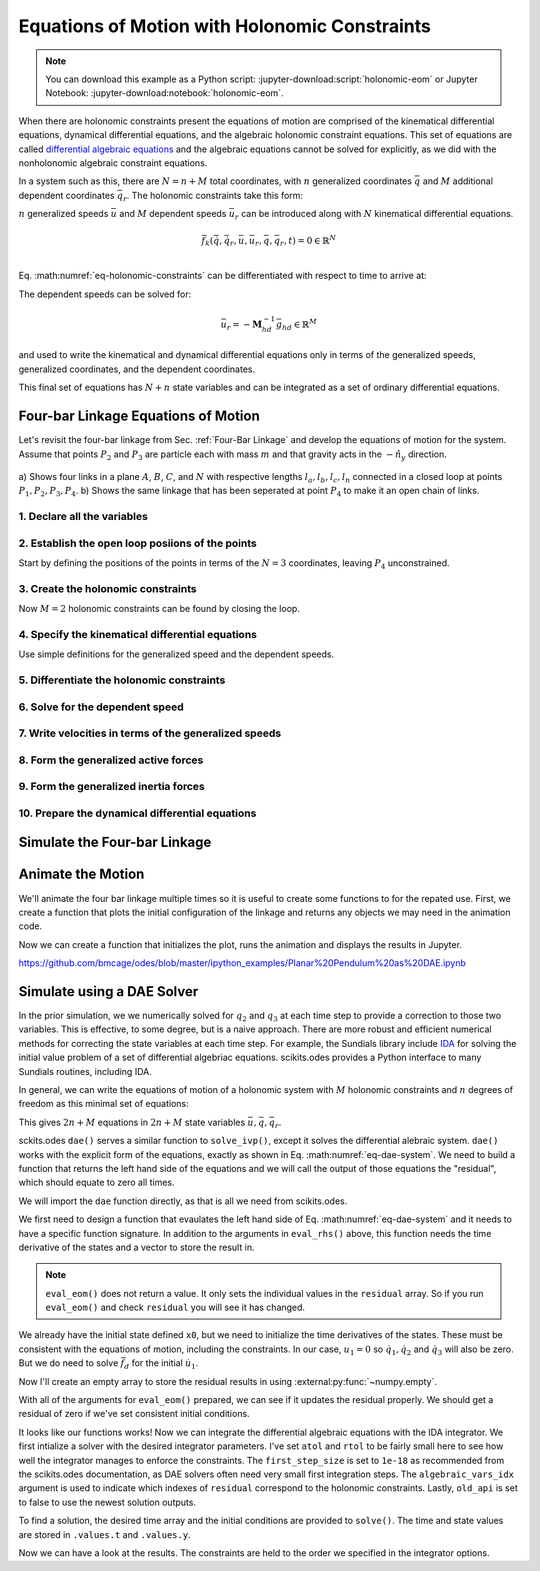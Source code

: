 ==============================================
Equations of Motion with Holonomic Constraints
==============================================

.. note::

   You can download this example as a Python script:
   :jupyter-download:script:`holonomic-eom` or Jupyter Notebook:
   :jupyter-download:notebook:`holonomic-eom`.

.. jupyter-execute::

   from IPython.display import HTML
   from matplotlib.animation import FuncAnimation
   from scipy.integrate import solve_ivp
   import matplotlib.pyplot as plt
   import numpy as np
   import sympy as sm
   import sympy.physics.mechanics as me

   me.init_vprinting(use_latex='mathjax')

When there are holonomic constraints present the equations of motion are
comprised of the kinematical differential equations, dynamical differential
equations, and the algebraic holonomic constraint equations. This set of
equations are called `differential algebraic equations`_ and the algebraic
equations cannot be solved for explicitly, as we did with the nonholonomic
algebraic constraint equations.

.. _differential algebraic equations: https://en.wikipedia.org/wiki/Differential-algebraic_system_of_equations

In a system such as this, there are :math:`N=n+M` total coordinates, with
:math:`n` generalized coordinates :math:`\bar{q}` and :math:`M` additional
dependent coordinates :math:`\bar{q}_r`. The holonomic constraints take this
form:

.. math::
   :label: eq-holonomic-constraints

   \bar{f}_h(\bar{q}, \bar{q}_r, t) = 0 \in \mathbb{R}^M

:math:`n` generalized speeds :math:`\bar{u}` and :math:`M` dependent speeds
:math:`\bar{u}_r` can be introduced along with :math:`N` kinematical
differential equations.

.. math::

   \bar{f}_k(\dot{\bar{q}}, \dot{\bar{q}}_r, \bar{u}, \bar{u}_r, \bar{q}, \bar{q}_r, t)  = 0 \in \mathbb{R}^N \\

Eq. :math:numref:`eq-holonomic-constraints` can be
differentiated with respect to time to arrive at:

.. math::
   :label: eq-holonomic-constraints-dot

   \dot{\bar{f}}_h(\bar{u}, \bar{u}_r, \bar{q}, \bar{q}_r, t) =
   \mathbf{M}_{hd}\bar{u}_r + \bar{g}_{hd} = 0 \in \mathbb{R}^M

The dependent speeds can be solved for:

.. math::

   \bar{u}_r = -\mathbf{M}_{hd}^{-1} \bar{g}_{hd} \in \mathbb{R}^M

and used to write the kinematical and dynamical differential equations only in
terms of the generalized speeds, generalized coordinates, and the dependent
coordinates.

.. math::
   :label: eq-holonomic-constrained-eom

   \bar{f}_k(\dot{\bar{q}}, \dot{\bar{q}}_r, \bar{u}, \bar{q}, \bar{q}_r, t)  = 0 \in \mathbb{R}^N \\
   \bar{f}_d(\dot{\bar{u}}, \bar{u}, \bar{q}, \bar{q}_r, t)  = 0 \in \mathbb{R}^n \\

This final set of equations has :math:`N+n` state variables and can be
integrated as a set of ordinary differential equations.

Four-bar Linkage Equations of Motion
====================================

Let's revisit the four-bar linkage from Sec. :ref:`Four-Bar Linkage` and
develop the equations of motion for the system. Assume that points :math:`P_2`
and :math:`P_3` are particle each with mass :math:`m` and that gravity acts in
the :math:`-\hat{n}_y` direction.

.. figure:: figures/configuration-four-bar.svg
   :align: center
   :width: 600px

   a) Shows four links in a plane :math:`A`, :math:`B`, :math:`C`, and
   :math:`N` with respective lengths :math:`l_a,l_b,l_c,l_n` connected in a
   closed loop at points :math:`P_1,P_2,P_3,P_4`. b) Shows the same linkage
   that has been seperated at point :math:`P_4` to make it an open chain of
   links.

1. Declare all the variables
----------------------------

.. jupyter-execute::

   q1, q2, q3 = me.dynamicsymbols('q1, q2, q3')
   u1, u2, u3 = me.dynamicsymbols('u1, u2, u3')
   la, lb, lc, ln = sm.symbols('l_a, l_b, l_c, l_n')
   m, g = sm.symbols('m, g')
   t = me.dynamicsymbols._t

   q = sm.Matrix([q1])
   qr = sm.Matrix([q2, q3])
   qN = q.col_join(qr)
   u = sm.Matrix([u1])
   ur = sm.Matrix([u2, u3])
   uN = u.col_join(ur)

   qdN = qN.diff(t)
   ud = u.diff(t)

   uN_zero = {ui: 0 for ui in uN}
   qdN_zero = {qdi: 0 for qdi in qdN}
   ud_zero = {udi: 0 for udi in ud}

   p = sm.Matrix([la, lb, lc, ln, m, g])

2. Establish the open loop posiions of the points
-------------------------------------------------

Start by defining the positions of the points in terms of the :math:`N=3`
coordinates, leaving :math:`P_4` unconstrained.

.. jupyter-execute::

   N = me.ReferenceFrame('N')
   A = me.ReferenceFrame('A')
   B = me.ReferenceFrame('B')
   C = me.ReferenceFrame('C')

   A.orient_axis(N, q1, N.z)
   B.orient_axis(A, q2, A.z)
   C.orient_axis(B, q3, B.z)

   P1 = me.Point('P1')
   P2 = me.Point('P2')
   P3 = me.Point('P3')
   P4 = me.Point('P4')

   P2.set_pos(P1, la*A.x)
   P3.set_pos(P2, lb*B.x)
   P4.set_pos(P3, lc*C.x)

3. Create the holonomic constraints
-----------------------------------

Now :math:`M=2` holonomic constraints can be found by closing the loop.

.. jupyter-execute::

   loop = P4.pos_from(P1) - ln*N.x

   fh = sm.Matrix([loop.dot(N.x), loop.dot(N.y)])
   fh = sm.trigsimp(fh)
   fh

.. jupyter-execute::

   me.find_dynamicsymbols(fh)

4. Specify the kinematical differential equations
-------------------------------------------------

Use simple definitions for the generalized speed and the dependent speeds.

.. jupyter-execute::

   fk = sm.Matrix([
       q1.diff(t) - u1,
       q2.diff(t) - u2,
       q3.diff(t) - u3,
   ])
   Mk = fk.jacobian(qdN)
   gk = fk.xreplace(qdN_zero)
   qdN_sol = -Mk.LUsolve(gk)
   qd_repl = dict(zip(qdN, qdN_sol))
   qd_repl

5. Differentiate the holonomic constraints
------------------------------------------

.. jupyter-execute::

   fhd = fh.diff(t).xreplace(qd_repl)
   me.find_dynamicsymbols(fhd)

6. Solve for the dependent speed
--------------------------------

.. jupyter-execute::

   ur_zero = {ui: 0 for ui in ur}

   Mhd = fhd.jacobian(ur)
   ghd = fhd.xreplace(ur_zero)

   Mhd, ghd

.. jupyter-execute::

   ur_sol = -Mhd.LUsolve(ghd)
   ur_repl = dict(zip(ur, ur_sol))

.. jupyter-execute::

   gk = gk.xreplace(ur_repl)

7. Write velocities in terms of the generalized speeds
------------------------------------------------------

.. jupyter-execute::

   A.set_ang_vel(N, u1*N.z)
   B.set_ang_vel(A, ur_repl[u2]*A.z)
   C.set_ang_vel(B, ur_repl[u3]*B.z)

   P1.set_vel(N, 0)
   P2.v2pt_theory(P1, N, A)
   P3.v2pt_theory(P2, N, B)
   P4.v2pt_theory(P3, N, C)

8. Form the generalized active forces
-------------------------------------

.. jupyter-execute::

   R_P2 = -m*g*N.y
   R_P3 = -m*g*N.y

.. jupyter-execute::

   Fr = sm.Matrix([
       P2.vel(N).diff(u1, N).dot(R_P2) +
       P3.vel(N).diff(u1, N).dot(R_P3)
   ])

   me.find_dynamicsymbols(Fr)

9. Form the generalized inertia forces
--------------------------------------

.. jupyter-execute::

   me.find_dynamicsymbols(P2.acc(N), reference_frame=N)

.. jupyter-execute::

   me.find_dynamicsymbols(P3.acc(N), reference_frame=N)

.. jupyter-execute::

   Rs_P2 = -m*P2.acc(N)
   Rs_P3 = -m*P3.acc(N).xreplace(qd_repl).xreplace(ur_repl)

   Frs = sm.Matrix([
       P2.vel(N).diff(u1, N).dot(Rs_P2) +
       P3.vel(N).diff(u1, N).dot(Rs_P3)
   ])
   me.find_dynamicsymbols(Frs)

10. Prepare the dynamical differential equations
------------------------------------------------

.. jupyter-execute::

   Md = Frs.jacobian(ud)
   gd = Frs.xreplace(ud_zero) + Fr
   me.find_dynamicsymbols(Md), me.find_dynamicsymbols(gd)

Simulate the Four-bar Linkage
=============================

.. jupyter-execute::

   eval_k = sm.lambdify((qN, u, p), (Mk, gk))
   eval_d = sm.lambdify((qN, u, p), (Md, gd))

.. jupyter-execute::

   p_vals = np.array([
       0.8,  # la [m]
       2.0,  # lb [m]
       1.0,  # lc [m]
       2.0,  # ln [m]
       1.0,  # m [kg]
       9.81,  # g [m/s^2]
   ])

.. jupyter-execute::

   from scipy.optimize import fsolve

.. jupyter-execute::

   q1_val = np.deg2rad(10.0)

   eval_fh = sm.lambdify((qr, q, p), fh)

   q2_val, q3_val = fsolve(lambda qr, q, p: np.squeeze(eval_fh(qr, [q], p)),
                           np.deg2rad([20.0, -150]),
                           args=(q1_val, p_vals))

   qN_vals = np.array([q1_val, q2_val, q3_val])
   np.rad2deg(qN_vals)


.. jupyter-execute::

   def eval_rhs(t, x, p):

       qN = x[:3]
       u = x[3:]

       Mk, gk = eval_k(qN, u, p)
       qNd = -np.linalg.solve(Mk, np.squeeze(gk))

       Md, gd = eval_d(qN, u, p)
       ud = -np.linalg.solve(Md, gd)[0]

       return np.hstack((qNd, ud))

.. jupyter-execute::

   u10 = 0.0
   x0 = np.hstack((qN_vals, u10))
   t0, tf = 0.0, 30.0
   fps = 20
   ts = np.linspace(t0, tf, num=int(fps*(tf - t0)))

   eval_rhs(t0, x0, p_vals)

.. jupyter-execute::

   sol = solve_ivp(eval_rhs, (t0, tf), x0, args=(p_vals,), t_eval=ts, atol=1e-6, rtol=1e-3)
   xs = np.transpose(sol.y)
   ts = sol.t

.. jupyter-execute::

   def simulate(eval_rhs, t0, tf, fps, q1_0, u1_0, q2_0g, q3_0g, p):

       ts = np.linspace(t0, tf, num=int(fps*(tf - t0)))

       q2_val, q3_val = fsolve(lambda qr, q, p: np.squeeze(eval_fh(qr, [q], p)),
                               [q2_0g, q3_0g],
                               args=(q1_0, p))
       x0 = np.array([q1_val, q2_val, q3_val, u1_0])

       sol = solve_ivp(eval_rhs, (ts[0], ts[-1]), x0, args=(p_vals,), t_eval=ts, atol=1e-6, rtol=1e-3)

       xs = np.transpose(sol.y)
       ts = sol.t

       con = []
       for xi in xs:  # xs is shape(n, 4)
          con.append(eval_fh(xi[1:3], xi[0:1], p_vals).squeeze())
       con = np.array(con)

       return ts, xs, con

   ts, xs, con = simulate(
       eval_rhs,
       t0=t0,
       tf=tf,
       fps=fps,
       q1_0=np.deg2rad(10.0),
       u1_0=0.0,
       q2_0g=np.deg2rad(20.0),
       q3_0g=np.deg2rad(-150.0),
       p=p_vals,
   )

.. jupyter-execute::

   def plot_results(ts, xs, con):
       """Returns the array of axes of a 4 panel plot of the state trajectory
       versus time.

       Parameters
       ==========
       ts : array_like, shape(n,)
          Values of time.
       xs : array_like, shape(n, 4)
          Values of the state trajectories corresponding to ``ts`` in order
          [q1, q2, q3, u1].
       con : array_like, shape(n, 2)
          x and y constraint violations of P4 at each time in ``ts``.

       Returns
       =======
       axes : ndarray, shape(3,)
          Matplotlib axes for each panel.

       """
       fig, axes = plt.subplots(3, 1, sharex=True)

       fig.set_size_inches((10.0, 6.0))

       axes[0].plot(ts, np.rad2deg(xs[:, :3]))  # q1, q2, q3
       axes[1].plot(ts, np.rad2deg(xs[:, 3]))  # u1
       axes[2].plot(ts, np.squeeze(con))

       axes[0].legend(['$q_1$', '$q_2$', '$q_3$'])
       axes[1].legend(['$u_1$'])
       axes[2].legend([r'$\cdot\hat{n}_x$', r'$\cdot\hat{n}_y$'])

       axes[0].set_ylabel('Angle [deg]')
       axes[1].set_ylabel('Angular Rate [deg/s]')
       axes[2].set_ylabel('Distance [m]')
       axes[2].set_xlabel('Time [s]')

       fig.tight_layout()

       return axes

   plot_results(ts, xs, con);

Animate the Motion
==================

We'll animate the four bar linkage multiple times so it is useful to create
some functions to for the repated use. First, we create a function that plots
the initial configuration of the linkage and returns any objects we may need in
the animation code.

.. jupyter-execute::

   coordinates = P2.pos_from(P1).to_matrix(N)
   for point in [P3, P4, P1, P2]:
      coordinates = coordinates.row_join(point.pos_from(P1).to_matrix(N))

   eval_point_coords = sm.lambdify((qN, p), coordinates)
   eval_point_coords(qN_vals, p_vals)

.. jupyter-execute::

   title_template = 'Time = {:1.2f} s'

   def setup_animation_plot(ts, xs, p):
       """

       Parameters
       ==========
       ts : array_like, shape(n,)
          Values of time.
       xs : array_like, shape(n, 4)
          Values of the state trajectories corresponding to ``ts`` in order
          [q1, q2, q3, u1].
       p : array_like, shape(6,)

       """

       x, y, z = eval_point_coords(xs[0, :3], p)

       fig, ax = plt.subplots()
       fig.set_size_inches((10.0, 10.0))
       ax.set_aspect('equal')
       ax.grid()

       lines, = ax.plot(x, y, color='black',
                        marker='o', markerfacecolor='blue', markersize=10)

       title_text = ax.set_title(title_template.format(ts[0]))
       ax.set_xlim((-1.0, 3.0))
       ax.set_ylim((-1.0, 1.0))
       ax.set_xlabel('$x$ [m]')
       ax.set_ylabel('$y$ [m]')

       return fig, ax, title_text, lines

   setup_animation_plot(ts, xs, p_vals);

Now we can create a function that initializes the plot, runs the animation and
displays the results in Jupyter.

.. jupyter-execute::

   def animate_linkage(ts, xs, p_vals):

       # setup the initial figure and axes
       fig, ax, title_text, lines = setup_animation_plot(ts, xs, p_vals)

       # precalculate all of the point coordinates
       coords = []
       for xi in xs:
           coords.append(eval_point_coords(xi[:3], p_vals))
       coords = np.array(coords)

       # define the animation update function
       def update(i):
           title_text.set_text(title_template.format(ts[i]))
           lines.set_data(coords[i, 0, :], coords[i, 1, :])

       plt.close()

       # create the animation
       return FuncAnimation(fig, update, len(ts))

   HTML(animate_linkage(ts, xs, p_vals).to_jshtml(fps=fps))

.. jupyter-execute::

   def eval_rhs_fsolve(t, x, p):

       qN = x[:3]
       u = x[3:]

       # correct the depdendent coordinates
       qN[1:] = fsolve(lambda qr, q, p: np.squeeze(eval_fh(qr, [q], p)),
                       qN[1:],  # guess with current solution
                       args=(qN[0], p_vals))

       Mk, gk = eval_k(qN, u, p)
       qNd = -np.linalg.solve(Mk, np.squeeze(gk))

       Md, gd = eval_d(qN, u, p)
       ud = -np.linalg.solve(Md, gd)[0]

       return np.hstack((qNd, ud))

   ts_fsolve, xs_fsolve, con_fsolve = simulate(
       eval_rhs_fsolve,
       t0=t0,
       tf=tf,
       fps=fps,
       q1_0=np.deg2rad(10.0),
       u1_0=0.0,
       q2_0g=np.deg2rad(20.0),
       q3_0g=np.deg2rad(-150.0),
       p=p_vals,
   )

.. jupyter-execute::

   plot_results(ts_fsolve, xs_fsolve, con_fsolve)

.. jupyter-execute::

   HTML(animate_linkage(ts, xs, p_vals).to_jshtml(fps=fps))

.. todo:: Integrate with tighter tolerances.

https://github.com/bmcage/odes/blob/master/ipython_examples/Planar%20Pendulum%20as%20DAE.ipynb

Simulate using a DAE Solver
===========================

In the prior simulation, we we numerically solved for :math:`q_2` and
:math:`q_3` at each time step to provide a correction to those two variables.
This is effective, to some degree, but is a naive approach. There are more
robust and efficient numerical methods for correcting the state variables at
each time step. For example, the Sundials library include IDA_ for solving the
initial value problem of a set of differential algebriac equations.
scikits.odes provides a Python interface to many Sundials routines, including
IDA.

.. _IDA: https://sundials.readthedocs.io/en/latest/ida/

In general, we can write the equations of motion of a holonomic system with
:math:`M` holonomic constraints and :math:`n` degrees of freedom as this
minimal set of equations:

.. math::
   :label: eq-dae-system

   \bar{f}_k(\dot{\bar{q}}, \bar{u}, \bar{q}, \bar{q}_r, t)  = 0 \in \mathbb{R}^n \\
   \bar{f}_d(\dot{\bar{u}}, \bar{u}, \bar{q}, \bar{q}_r, t)  = 0 \in \mathbb{R}^n \\
   \bar{f}_h(\bar{q}, \bar{q}_r, t) = 0 \in \mathbb{R}^M

This gives :math:`2n+M` equations in :math:`2n+M` state variables
:math:`\bar{u},\bar{q},\bar{q}_r`.

sckits.odes ``dae()`` serves a similar function to ``solve_ivp()``, except it
solves the differential alebraic system. ``dae()`` works with the explicit form
of the equations, exactly as shown in Eq. :math:numref:`eq-dae-system`. We need
to build a function that returns the left hand side of the equations and we
will call the output of those equations the "residual", which should equate to
zero all times.

We will import the ``dae`` function directly, as that is all we need from
scikits.odes.

.. jupyter-execute::

   from scikits.odes import dae

We first need to design a function that evaulates the left hand side of Eq.
:math:numref:`eq-dae-system` and it needs to have a specific function
signature. In addition to the arguments in ``eval_rhs()`` above, this function
needs the time derivative of the states and a vector to store the result in.

.. note::

   ``eval_eom()`` does not return a value. It only sets the individual values
   in the ``residual`` array. So if you run ``eval_eom()`` and check
   ``residual`` you will see it has changed.

.. jupyter-execute::

   def eval_eom(t, x, xd, residual, p):
       """Returns the residual vector of the equations of motion.

       Parameters
       ==========
       t : float
          Time at evaluation.
       x : ndarray, shape(4,)
          State vector at time t: x = [q1, q2, q3, u1].
       xd : ndarray, shape(4,)
          Time derivative of the state vector at time t: xd = [q1d, q2d, q3d, u1d].
       residual : ndarray, shape(4,)
          Vector to store the residuals in: residuals = [fk, fd, fh1, fh2].
       p : ndarray, shape(6,)
          Constant parameters: p = [la, lb, lc, ln, m, g]

       """

       q1, q2, q3, u1 = x
       q1d, _, _, u1d = xd

       Md, gd = eval_d([q1, q2, q3], [u1], p)

       residual[0] = -q1d + u1  # fk, float
       residual[1] = Md[0]*u1d + gd[0]  # fd, float
       residual[2:] = eval_fh([q2, q3], [q1], p).squeeze()  # fh, shape(2,)

We already have the initial state defined ``x0``, but we need to initialize the
time derivatives of the states. These must be consistent with the equations of
motion, including the constraints. In our case, :math:`u_1=0` so
:math:`\dot{q}_1,\dot{q}_2` and :math:`\dot{q}_3` will also be zero. But we do
need to solve :math:`\bar{f}_d` for the initial :math:`\dot{u}_1`.

.. jupyter-execute::

   Md_vals, gd_vals = eval_d(x0[:3], x0[3:], p_vals)

   xd0 = np.array([
      0.0,  # q1d [rad/s]
      0.0,  # q2d [rad/s]
      0.0,  # q3d [rad/s]
      -np.linalg.solve(Md_vals, gd_vals)[0],  # u1d [rad/s^2]
   ])
   xd0

Now I'll create an empty array to store the residual results in using
:external:py:func:`~numpy.empty`.

.. jupyter-execute::

   residual = np.empty(4)
   residual

With all of the arguments for ``eval_eom()`` prepared, we can see if it updates
the residual properly. We should get a residual of zero if we've set consistent
initial conditions.

.. jupyter-execute::

   eval_eom(t0, x0, xd0, residual, p_vals)
   residual

It looks like our functions works! Now we can integrate the differential
algebraic equations with the IDA integrator. We first intialize a solver with
the desired integrator parameters. I've set ``atol`` and ``rtol`` to be fairly
small here to see how well the integrator manages to enforce the constraints.
The ``first_step_size`` is set to ``1e-18`` as recommended from the
scikits.odes documentation, as DAE solvers often need very small first
integration steps. The ``algebraic_vars_idx`` argument is used to indicate
which indexes of ``residual`` correspond to the holonomic constraints. Lastly,
``old_api`` is set to false to use the newest solution outputs.

.. jupyter-execute::

   solver = dae('ida',
                lambda t, x, xd, res: eval_eom(t, x, xd, res, p_vals),
                #first_step_size=1e-18,
                atol=1e-6,
                rtol=1e-3,
                algebraic_vars_idx=[2, 3],
                old_api=False)

.. todo:: Here are were the options are listed https://github.com/bmcage/odes/blob/1e3b3324748f4665ee5a52ed1a6e0b7e6c05be7d/scikits/odes/sundials/ida.pyx#L848

To find a solution, the desired time array and the initial conditions are
provided to ``solve()``. The time and state values are stored in ``.values.t``
and ``.values.y``.

.. jupyter-execute::

   solution = solver.solve(ts, x0, xd0)
   ts_dae = solution.values.t
   xs_dae = solution.values.y

Now we can have a look at the results. The constraints are held to the order we
specified in the integrator options.

.. jupyter-execute::

   con_dae = []
   for xi in xs_dae:  # xs is shape(n, 4)
      con_dae.append(eval_fh(xi[1:3], xi[0:1], p_vals).squeeze())
   con_dae = np.array(con_dae)

   plot_results(ts_dae, xs_dae, con_dae);

.. jupyter-execute::

   HTML(animate_linkage(ts_dae, xs_dae, p_vals).to_jshtml(fps=fps))

.. jupyter-execute::

   fig, ax = plt.subplots()

   ax.plot(ts, xs[:, -1], 'C0',
           ts_fsolve, xs_fsolve[:, -1], 'C1',
           ts_dae, xs_dae[:, -1], 'C2')
   ax.legend(['solve_ivp', 'solve_ivp + fsolve', 'IDA'])
